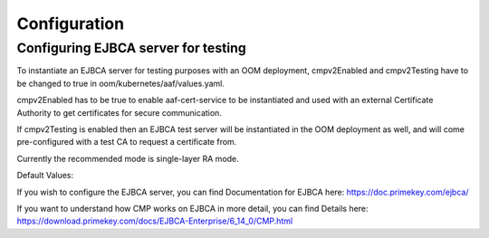 .. This work is licensed under a Creative Commons Attribution 4.0 International License.
.. http://creativecommons.org/licenses/by/4.0
.. Copyright 2020 NOKIA

Configuration
=============


Configuring EJBCA server for testing
------------------------------------

To instantiate an EJBCA server for testing purposes with an OOM deployment, cmpv2Enabled and cmpv2Testing have to be changed to true in oom/kubernetes/aaf/values.yaml.

cmpv2Enabled has to be true to enable aaf-cert-service to be instantiated and used with an external Certificate Authority to get certificates for secure communication.

If cmpv2Testing is enabled then an EJBCA test server will be instantiated in the OOM deployment as well, and will come pre-configured with a test CA to request a certificate from.

Currently the recommended mode is single-layer RA mode.


Default Values:

+---------------------+---------------------------------------------------------------------------------------------------------------------------------+
|  Name               | Value                                                                                                                           |
+=====================+=================================================================================================================================+
| Request URL         | http://aaf-ejbca:8080/ejbca/publicweb/cmp/cmpRA                                                                              |
+---------------------+---------------------------------------------------------------------------------------------------------------------------------+
| Response Type       | PKI Response                                                                                                                    |
+---------------------+---------------------------------------------------------------------------------------------------------------------------------+
| caMode              | RA                                                                                                                              |
+---------------------+---------------------------------------------------------------------------------------------------------------------------------+
| alias               | cmpRA                                                                                                                           |
+---------------------+---------------------------------------------------------------------------------------------------------------------------------+


If you wish to configure the EJBCA server, you can find Documentation for EJBCA here: https://doc.primekey.com/ejbca/

If you want to understand how CMP works on EJBCA in more detail, you can find Details here: https://download.primekey.com/docs/EJBCA-Enterprise/6_14_0/CMP.html

